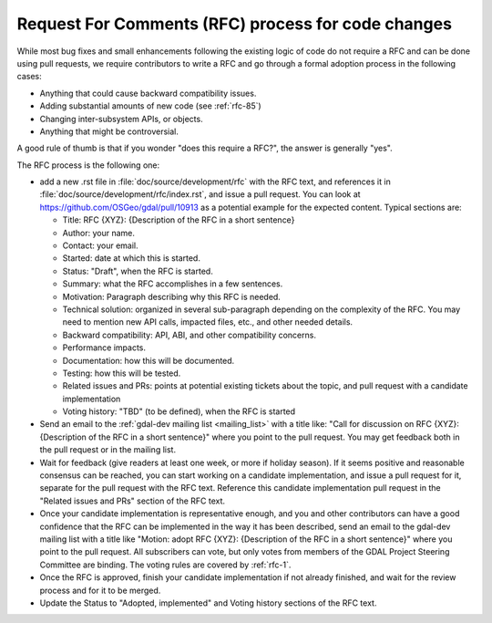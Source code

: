 .. _rfc_process:

================================================================================
Request For Comments (RFC) process for code changes
================================================================================

While most bug fixes and small enhancements following the existing logic of code
do not require a RFC and can be done using pull requests, we require contributors
to write a RFC and go through a formal adoption process in the following cases:

- Anything that could cause backward compatibility issues.
- Adding substantial amounts of new code (see :ref:`rfc-85`)
- Changing inter-subsystem APIs, or objects.
- Anything that might be controversial.

A good rule of thumb is that if you wonder "does this require a RFC?", the
answer is generally "yes".

The RFC process is the following one:

- add a new .rst file in :file:`doc/source/development/rfc` with the RFC text,
  and references it in :file:`doc/source/development/rfc/index.rst`, and issue
  a pull request.
  You can look at https://github.com/OSGeo/gdal/pull/10913 as a potential example
  for the expected content. Typical sections are:

  - Title: RFC {XYZ}: {Description of the RFC in a short sentence}
  - Author: your name.
  - Contact: your email.
  - Started: date at which this is started.
  - Status: "Draft", when the RFC is started.
  - Summary: what the RFC accomplishes in a few sentences.
  - Motivation: Paragraph describing why this RFC is needed.
  - Technical solution: organized in several sub-paragraph depending on the
    complexity of the RFC. You may need to mention new API calls, impacted
    files, etc., and other needed details.
  - Backward compatibility: API, ABI, and other compatibility concerns.
  - Performance impacts.
  - Documentation: how this will be documented.
  - Testing: how this will be tested.
  - Related issues and PRs: points at potential existing tickets about the topic,
    and pull request with a candidate implementation
  - Voting history: "TBD" (to be defined), when the RFC is started

- Send an email to the :ref:`gdal-dev mailing list <mailing_list>` with a title like:
  "Call for discussion on RFC {XYZ}: {Description of the RFC in a short sentence}"
  where you point to the pull request. You may get feedback both in the pull
  request or in the mailing list.

- Wait for feedback (give readers at least one week, or more if holiday season).
  If it seems positive and reasonable consensus can be reached, you can start
  working on a candidate implementation, and issue a pull request for it,
  separate for the pull request with the RFC text.
  Reference this candidate implementation pull request in the "Related issues
  and PRs" section of the RFC text.

- Once your candidate implementation is representative enough, and you and other
  contributors can have a good confidence that the RFC can be implemented in the
  way it has been described, send an email to the gdal-dev mailing list with
  a title like "Motion: adopt RFC {XYZ}: {Description of the RFC in a short sentence}"
  where you point to the pull request.
  All subscribers can vote, but only votes from members of the GDAL Project
  Steering Committee are binding. The voting rules are covered by :ref:`rfc-1`.

- Once the RFC is approved, finish your candidate implementation if not already
  finished, and wait for the review process and for it to be merged.

- Update the Status to "Adopted, implemented" and Voting history sections of the
  RFC text.
